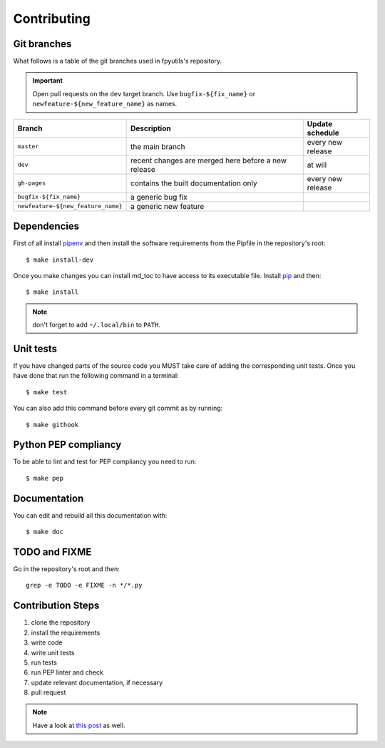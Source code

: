 Contributing
============

Git branches
------------

What follows is a table of the git branches used in fpyutils's repository.

.. important:: Open pull requests on the ``dev`` target branch.
               Use ``bugfix-${fix_name}`` or ``newfeature-${new_feature_name}`` as names.

=====================================   ====================================================   ==============================
Branch                                  Description                                            Update schedule
=====================================   ====================================================   ==============================
``master``                              the main branch                                        every new release
``dev``                                 recent changes are merged here before a new release    at will
``gh-pages``                            contains the built documentation only                  every new release
``bugfix-${fix_name}``                  a generic bug fix
``newfeature-${new_feature_name}``      a generic new feature
=====================================   ====================================================   ==============================

Dependencies
------------

First of all install `pipenv <https://pipenv.readthedocs.io/en/latest/>`_ and then
install the software requirements from the Pipfile in the repository's root:


::


    $ make install-dev



Once you make changes you can install md_toc to have access to its executable file.
Install `pip <https://pypi.org/project/pip/>`_ and then:


::


    $ make install


.. note:: don't forget to add ``~/.local/bin`` to ``PATH``.

Unit tests
----------

If you have changed parts of the source code you MUST take care of adding  
the corresponding unit tests. Once you have done that run the following command 
in a terminal:


::

    $ make test


You can also add this command before every git commit as by running:


::

    $ make githook


Python PEP compliancy
---------------------

To be able to lint and test for PEP compliancy you need to run:


::


    $ make pep


Documentation
-------------

You can edit and rebuild all this documentation with:


::


    $ make doc


TODO and FIXME
--------------

Go in the repository's root and then:


::

    grep -e TODO -e FIXME -n */*.py


Contribution Steps
------------------

1. clone the repository
2. install the requirements
3. write code
4. write unit tests
5. run tests
6. run PEP linter and check
7. update relevant documentation, if necessary
8. pull request

.. note:: Have a look at `this post <https://frnmst.gitlab.io/notes/my-python-release-workflow.html>`_ as well.
